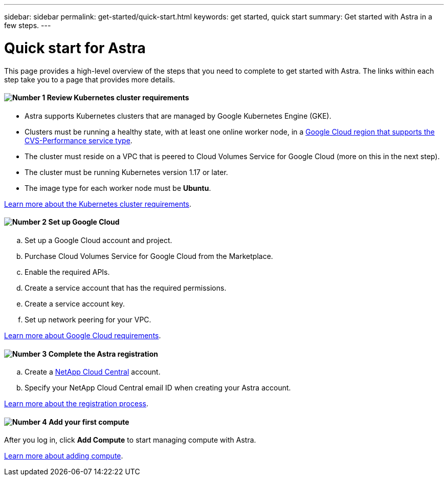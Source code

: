 ---
sidebar: sidebar
permalink: get-started/quick-start.html
keywords: get started, quick start
summary: Get started with Astra in a few steps.
---

= Quick start for Astra
:hardbreaks:
:icons: font
:imagesdir: ../media/get-started/

This page provides a high-level overview of the steps that you need to complete to get started with Astra. The links within each step take you to a page that provides more details.

==== image:number1.png[Number 1] Review Kubernetes cluster requirements

[role="quick-margin-list"]
* Astra supports Kubernetes clusters that are managed by Google Kubernetes Engine (GKE).
* Clusters must be running a healthy state, with at least one online worker node, in a https://cloud.netapp.com/cloud-volumes-global-regions#cvsGc[Google Cloud region that supports the CVS-Performance service type^].
* The cluster must reside on a VPC that is peered to Cloud Volumes Service for Google Cloud (more on this in the next step).
* The cluster must be running Kubernetes version 1.17 or later.
* The image type for each worker node must be **Ubuntu**.

[role="quick-margin-para"]
link:requirements.html[Learn more about the Kubernetes cluster requirements].

==== image:number2.png[Number 2] Set up Google Cloud

[role="quick-margin-list"]
.. Set up a Google Cloud account and project.
.. Purchase Cloud Volumes Service for Google Cloud from the Marketplace.
.. Enable the required APIs.
.. Create a service account that has the required permissions.
.. Create a service account key.
.. Set up network peering for your VPC.

[role="quick-margin-para"]
link:set-up-google-cloud.html[Learn more about Google Cloud requirements].

==== image:number3.png[Number 3] Complete the Astra registration

[role="quick-margin-list"]
.. Create a https://cloud.netapp.com[NetApp Cloud Central^] account.
.. Specify your NetApp Cloud Central email ID when creating your Astra account.

[role="quick-margin-para"]
link:register.html[Learn more about the registration process].

==== image:number4.png[Number 4] Add your first compute

[role="quick-margin-para"]
After you log in, click *Add Compute* to start managing compute with Astra.

[role="quick-margin-para"]
link:add-first-cluster.html[Learn more about adding compute].
